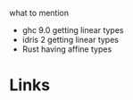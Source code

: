 what to mention 
- ghc 9.0 getting linear types
- idris 2 getting linear types
- Rust having affine types
* Links
